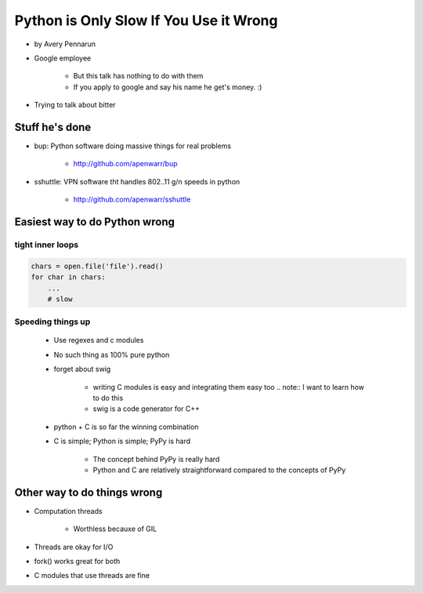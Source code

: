 ==========================================
Python is Only Slow If You Use it Wrong
==========================================

* by Avery Pennarun
* Google employee

    * But this talk has nothing to do with them
    * If you apply to google and say his name he get's money. :)

* Trying to talk about bitter


Stuff he's done
=================

* bup: Python software doing massive things for real problems

    * http://github.com/apenwarr/bup

* sshuttle: VPN software tht handles 802..11 g/n speeds in python

    * http://github.com/apenwarr/sshuttle

Easiest way to do Python wrong
================================

tight inner loops
---------------------------------

.. sourcecode:: python


    chars = open.file('file').read()
    for char in chars:
        ...
        # slow
        
Speeding things up
------------------

    * Use regexes and c modules
    * No such thing as 100% pure python
    * forget about swig
    
        * writing C modules is easy and integrating them easy too .. note:: I want to learn how to do this
        * swig is a code generator for C++
        
    * python + C is so far the winning combination
    * C is simple; Python is simple; PyPy is hard
    
        * The concept behind PyPy is really hard
        * Python and C are relatively straightforward compared to the concepts of PyPy

Other way to do things wrong
================================

* Computation threads

    * Worthless becauxe of GIL
    
* Threads are okay for I/O
* fork() works great for both
* C modules that use threads are fine
